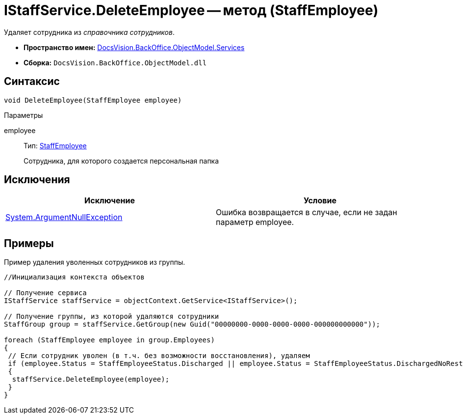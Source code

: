 = IStaffService.DeleteEmployee -- метод (StaffEmployee)

Удаляет сотрудника из _справочника сотрудников_.

* *Пространство имен:* xref:api/DocsVision/BackOffice/ObjectModel/Services/Services_NS.adoc[DocsVision.BackOffice.ObjectModel.Services]
* *Сборка:* `DocsVision.BackOffice.ObjectModel.dll`

== Синтаксис

[source,csharp]
----
void DeleteEmployee(StaffEmployee employee)
----

Параметры

employee::
Тип: xref:api/DocsVision/BackOffice/ObjectModel/StaffEmployee_CL.adoc[StaffEmployee]
+
Сотрудника, для которого создается персональная папка

== Исключения

[cols=",",options="header"]
|===
|Исключение |Условие
|http://msdn.microsoft.com/ru-ru/library/system.argumentnullexception.aspx[System.ArgumentNullException] |Ошибка возвращается в случае, если не задан параметр employee.
|===

== Примеры

Пример удаления уволенных сотрудников из группы.

[source,csharp]
----
//Инициализация контекста объектов

// Получение сервиса
IStaffService staffService = objectContext.GetService<IStaffService>();

// Получение группы, из которой удаляются сотрудники
StaffGroup group = staffService.GetGroup(new Guid("00000000-0000-0000-0000-000000000000"));

foreach (StaffEmployee employee in group.Employees)
{
 // Если сотрудник уволен (в т.ч. без возможности восстановления), удаляем
 if (employee.Status = StaffEmployeeStatus.Discharged || employee.Status = StaffEmployeeStatus.DischargedNoRestoration)
 {
  staffService.DeleteEmployee(employee);
 }
}
----
